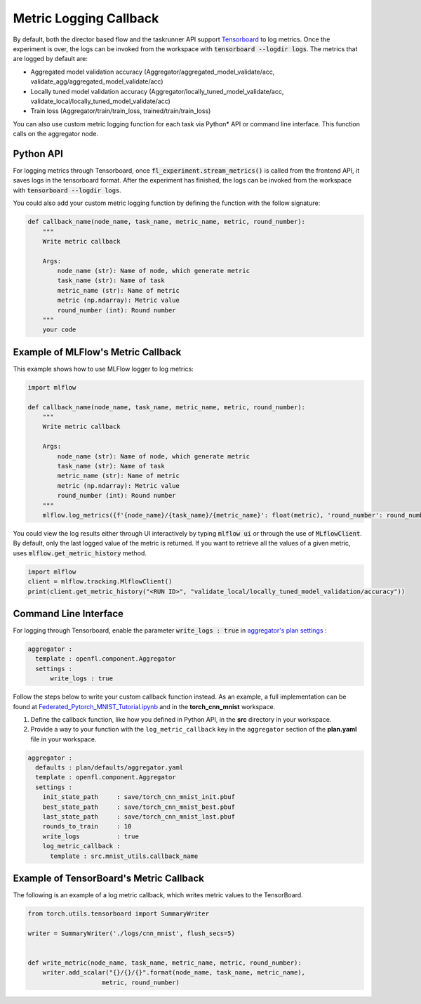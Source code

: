 .. # Copyright (C) 2020-2023 Intel Corporation
.. # SPDX-License-Identifier: Apache-2.0

.. _log_metric_callback:

***********************
Metric Logging Callback
***********************
By default, both the director based flow and the taskrunner API support `Tensorboard <https://www.tensorflow.org/tensorboard/get_started>`_ to log metrics.
Once the experiment is over, the logs can be invoked from the workspace with :code:`tensorboard --logdir logs`. The metrics that are logged by default are:

- Aggregated model validation accuracy (Aggregator/aggregated_model_validate/acc, validate_agg/aggregated_model_validate/acc)
- Locally tuned model validation accuracy (Aggregator/locally_tuned_model_validate/acc, validate_local/locally_tuned_model_validate/acc)
- Train loss (Aggregator/train/train_loss, trained/train/train_loss)

You can also use custom metric logging function for each task via Python\*\  API or command line interface. This function calls on the aggregator node.

Python API
==========

For logging metrics through Tensorboard, once :code:`fl_experiment.stream_metrics()` is called from the frontend API, it saves logs in the tensorboard format.
After the experiment has finished, the logs can be invoked from the workspace with :code:`tensorboard --logdir logs`. 

You could also add your custom metric logging function by defining the function with the follow signature:

.. code-block:: python

    def callback_name(node_name, task_name, metric_name, metric, round_number):
        """
        Write metric callback 

        Args:
            node_name (str): Name of node, which generate metric 
            task_name (str): Name of task
            metric_name (str): Name of metric 
            metric (np.ndarray): Metric value
            round_number (int): Round number
        """
        your code 


Example of MLFlow's Metric Callback
=====================================

This example shows how to use MLFlow logger to log metrics:

.. code-block:: python

    import mlflow

    def callback_name(node_name, task_name, metric_name, metric, round_number):
        """
        Write metric callback 

        Args:
            node_name (str): Name of node, which generate metric 
            task_name (str): Name of task
            metric_name (str): Name of metric 
            metric (np.ndarray): Metric value
            round_number (int): Round number
        """
        mlflow.log_metrics({f'{node_name}/{task_name}/{metric_name}': float(metric), 'round_number': round_number})

You could view the log results either through UI interactively by typing :code:`mlflow ui` or through the use of :code:`MLflowClient`. By default, only the last logged value of the metric is returned. 
If you want to retrieve all the values of a given metric, uses :code:`mlflow.get_metric_history` method.

.. code-block:: python

    import mlflow
    client = mlflow.tracking.MlflowClient()
    print(client.get_metric_history("<RUN ID>", "validate_local/locally_tuned_model_validation/accuracy"))

  
Command Line Interface
======================

For logging through Tensorboard, enable the parameter :code:`write_logs : true` in `aggregator's plan settings <https://github.com/intel/openfl/blob/develop/openfl-workspace/workspace/plan/defaults/aggregator.yaml>`_ :

.. code-block:: yaml

  aggregator :
    template : openfl.component.Aggregator
    settings :
        write_logs : true

Follow the steps below to write your custom callback function instead. As an example, a full implementation can be found at `Federated_Pytorch_MNIST_Tutorial.ipynb <https://github.com/intel/openfl/blob/develop/openfl-tutorials/Federated_Pytorch_MNIST_Tutorial.ipynb>`_ and in the **torch_cnn_mnist** workspace.

1. Define the callback function, like how you defined in Python API, in the **src** directory in your workspace.

2. Provide a way to your function with the ``log_metric_callback`` key in the ``aggregator`` section of the **plan.yaml** file in your workspace. 

.. code-block:: yaml

  aggregator :
    defaults : plan/defaults/aggregator.yaml
    template : openfl.component.Aggregator
    settings :
      init_state_path     : save/torch_cnn_mnist_init.pbuf
      best_state_path     : save/torch_cnn_mnist_best.pbuf
      last_state_path     : save/torch_cnn_mnist_last.pbuf
      rounds_to_train     : 10
      write_logs          : true
      log_metric_callback :
        template : src.mnist_utils.callback_name


Example of TensorBoard's Metric Callback
==========================================

The following is an example of a log metric callback, which writes metric values to the TensorBoard.

.. code-block:: python

    from torch.utils.tensorboard import SummaryWriter

    writer = SummaryWriter('./logs/cnn_mnist', flush_secs=5)


    def write_metric(node_name, task_name, metric_name, metric, round_number):
        writer.add_scalar("{}/{}/{}".format(node_name, task_name, metric_name),
                        metric, round_number) 
